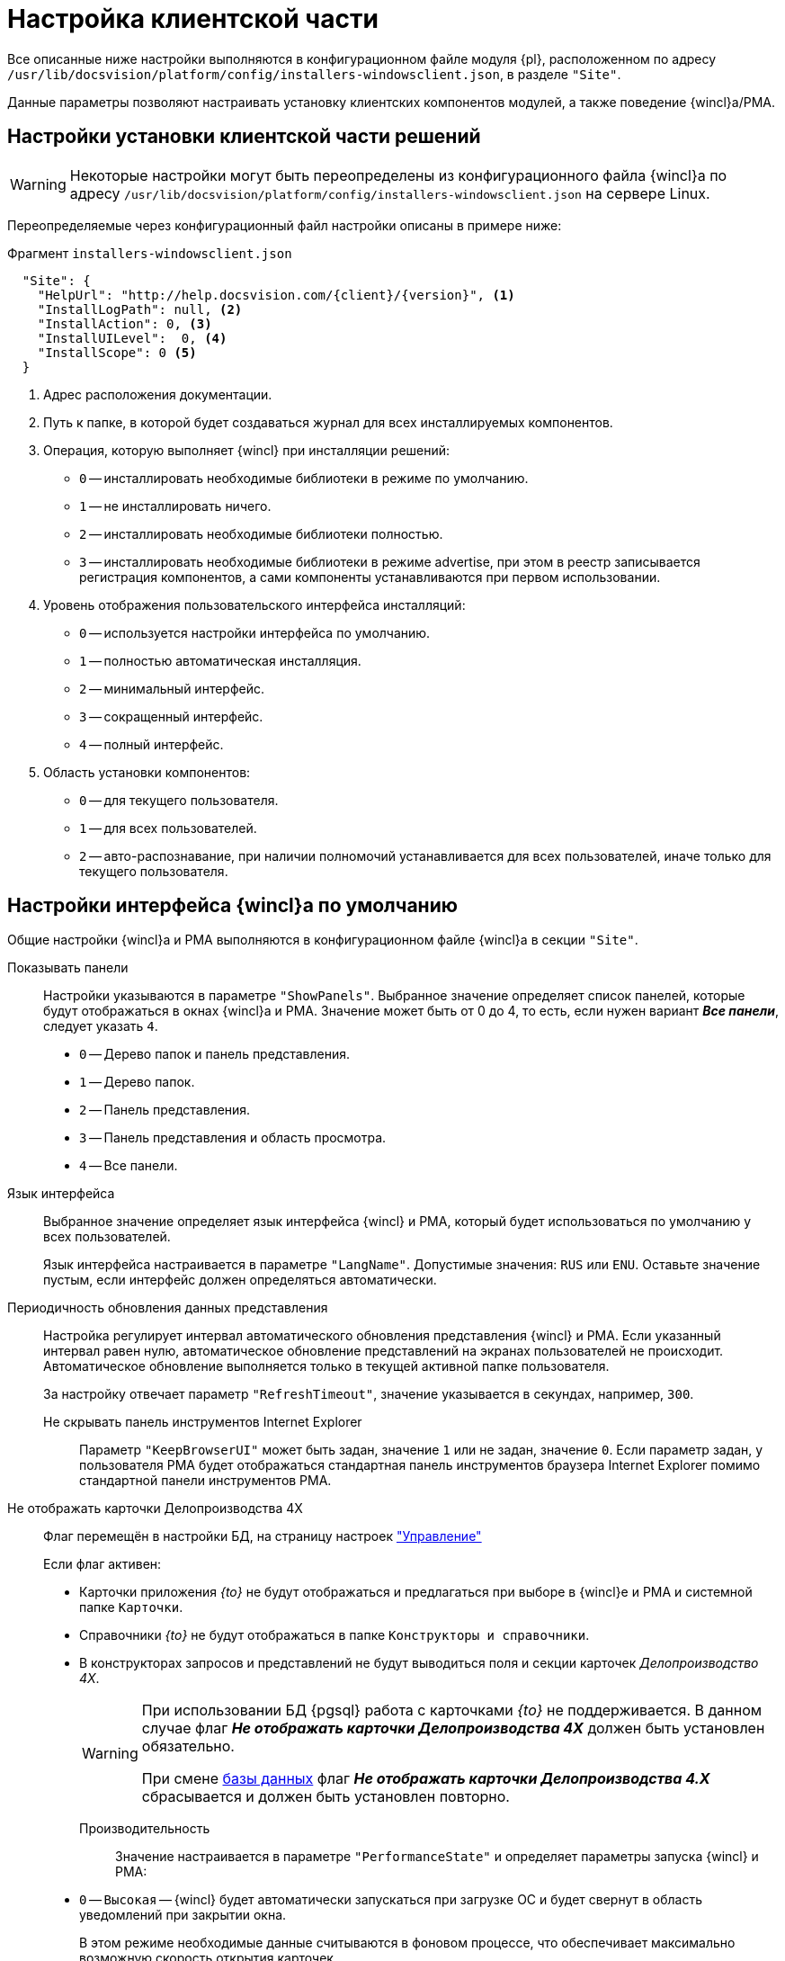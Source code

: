 = Настройка клиентской части

Все описанные ниже настройки выполняются в конфигурационном файле модуля {pl}, расположенном по адресу `/usr/lib/docsvision/platform/config/installers-windowsclient.json`, в разделе `"Site"`.

Данные параметры позволяют настраивать установку клиентских компонентов модулей, а также поведение {wincl}а/РМА.

[#client]
== Настройки установки клиентской части решений

WARNING: Некоторые настройки могут быть переопределены из конфигурационного файла {wincl}а по адресу `/usr/lib/docsvision/platform/config/installers-windowsclient.json` на сервере Linux.

Переопределяемые через конфигурационный файл настройки описаны в примере ниже:

.Фрагмент `installers-windowsclient.json`
[source,json]
----
  "Site": {
    "HelpUrl": "http://help.docsvision.com/{client}/{version}", <.>
    "InstallLogPath": null, <.>
    "InstallAction": 0, <.>
    "InstallUILevel":  0, <.>
    "InstallScope": 0 <.>
  }
----
<.> Адрес расположения документации.
<.> Путь к папке, в которой будет создаваться журнал для всех инсталлируемых компонентов.
<.> Операция, которую выполняет {wincl} при инсталляции решений:
+
* `0` -- инсталлировать необходимые библиотеки в режиме по умолчанию.
* `1` -- не инсталлировать ничего.
* `2` -- инсталлировать необходимые библиотеки полностью.
* `3` -- инсталлировать необходимые библиотеки в режиме advertise, при этом в реестр записывается регистрация компонентов, а сами компоненты устанавливаются при первом использовании.
+
<.> Уровень отображения пользовательского интерфейса инсталляций:
+
* `0` -- используется настройки интерфейса по умолчанию.
* `1` -- полностью автоматическая инсталляция.
* `2` -- минимальный интерфейс.
* `3` -- сокращенный интерфейс.
* `4` -- полный интерфейс.
+
<.> Область установки компонентов:
+
* `0` -- для текущего пользователя.
* `1` -- для всех пользователей.
* `2` -- авто-распознавание, при наличии полномочий устанавливается для всех пользователей, иначе только для текущего пользователя.

// [#console-section]
// == Настройки в консоли
//
// .Раздел "Настройка клиентской части" Консоли настройки {dv}
// image::admin:settings-client.png[Раздел "Настройка клиентской части" Консоли настройки {dv}]
//
// .Страница содержит следующие элементы:
// Настройки библиотеки карточек::
// Определяют параметры автоматической установки клиентских компонентов библиотек карточек:
//
// Библиотека карточек:::
// Раскрывающийся список для выбора библиотеки карточек. Параметры установки настраиваются для выбранной библиотеки.
//
// Инсталляционная программа:::
// Выберите путь к пакету установки компонентов выбранной библиотеки карточек из раскрывающегося списка. Пакеты установки перечислены в схеме библиотеки карточек.
//
// Идентификатор заплатки:::
// В поле указывается идентификатор файла патча, автоматически распространяемого по клиентским компьютерам.
//
// Путь к файлу заплатки:::
// В поле указывается путь к файлу патча `.msp`, автоматически распространяемого по клиентским компьютерам.
//
// Путь к файлу преобразования:::
// В поле указывается путь к файлу преобразования `.mst`, автоматически применяемому при установке клиентских компонентов библиотеки карточек.
//
// Установка предназначена:::
// Выберите пользователей, которым будут автоматически устанавливаться клиентские компоненты библиотеки карточек из раскрывающегося списка:
// - *_Для всех пользователей_* -- компоненты предназначены для установки всем пользователям. Значение по умолчанию.
// - *_Только для следующих пользователей_* -- компоненты предназначены для установки только пользователям из списка.
// +
// .Выбор пользователей, для которых будет установлена библиотека
// image::admin:select-users-for-lib.png[Выбор пользователей, для которых будет установлена библиотека]
// +
// - *_Не устанавливать_* -- данные компоненты автоматически устанавливаться не будут.

[#interface]
== Настройки интерфейса {wincl}а по умолчанию

Общие настройки {wincl}а и РМА выполняются в конфигурационном файле {wincl}а в секции `"Site"`.

Показывать панели::
Настройки указываются в параметре `"ShowPanels"`. Выбранное значение определяет список панелей, которые будут отображаться в окнах {wincl}а и РМА. Значение может быть от 0 до 4, то есть, если нужен вариант *_Все панели_*, следует указать `4`.
+
* `0` -- Дерево папок и панель представления.
* `1` -- Дерево папок.
* `2` -- Панель представления.
* `3` -- Панель представления и область просмотра.
* `4` -- Все панели.

Язык интерфейса::
Выбранное значение определяет язык интерфейса {wincl} и РМА, который будет использоваться по умолчанию у всех пользователей.
+
Язык интерфейса настраивается в параметре `"LangName"`. Допустимые значения: `RUS` или `ENU`. Оставьте значение пустым, если интерфейс должен определяться автоматически.

Периодичность обновления данных представления::
Настройка регулирует интервал автоматического обновления представления {wincl} и РМА. Если указанный интервал равен нулю, автоматическое обновление представлений на экранах пользователей не происходит. Автоматическое обновление выполняется только в текущей активной папке пользователя.
+
За настройку отвечает параметр `"RefreshTimeout"`, значение указывается в секундах, например, `300`.

Не скрывать панель инструментов Internet Explorer:::
Параметр `"KeepBrowserUI"` может быть задан, значение `1` или не задан, значение `0`. Если параметр задан, у пользователя РМА будет отображаться стандартная панель инструментов браузера Internet Explorer помимо стандартной панели инструментов РМА.

// tag::takeoffice[]
Не отображать карточки Делопроизводства 4X:::
Флаг перемещён в настройки БД, на страницу настроек xref:db-config.adoc#management["Управление"]
+
.Если флаг активен:
- Карточки приложения _{to}_ не будут отображаться и предлагаться при выборе в {wincl}е и РМА и системной папке `Карточки`.
- Справочники _{to}_ не будут отображаться в папке `Конструкторы и справочники`.
- В конструкторах запросов и представлений не будут выводиться поля и секции карточек _Делопроизводство 4X_.
+
[WARNING]
====
При использовании БД {pgsql} работа с карточками _{to}_ не поддерживается. В данном случае флаг *_Не отображать карточки Делопроизводства 4X_* должен быть установлен обязательно.

При смене xref:db-settings.adoc[базы данных] флаг *_Не отображать карточки Делопроизводства 4.X_* сбрасывается и должен быть установлен повторно.
====
// end::takeoffice[]

Производительность::
Значение настраивается в параметре `"PerformanceState"` и определяет параметры запуска {wincl} и РМА:
+
- `0` -- `Высокая` -- {wincl} будет автоматически запускаться при загрузке ОС и будет свернут в область уведомлений при закрытии окна.
+
В этом режиме необходимые данные считываются в фоновом процессе, что обеспечивает максимально возможную скорость открытия карточек.
+
- `1` -- `Средняя` -- {wincl} не будет автоматически запускаться при загрузке ОС и будет свернут в область уведомлений при закрытии окна.
+
В этом режиме необходимые данные считываются в фоновом процессе, что обеспечивает максимально возможную скорость открытия карточек после первого открытия приложения вручную.
+
- `2` -- `Низкая` -- {wincl} не будет автоматически запускаться при загрузке ОС и будет закрыт при закрытии окна.
+
В этом режиме данные будут считываться при каждом первом открытии карточки после запуска {wincl}а, поэтому карточки будут открываться медленнее, чем в других режимах. Режим рекомендуется использовать, если имеется много клиентских компьютеров, не удовлетворяющих рекомендованным аппаратным требованиям.
+
[NOTE]
====
Отдельные настройки могут быть переопределены в {wincl}е/РМА. Например, язык пользовательского интерфейса.
====

// Настройки установки клиентской части решений::
// Блок настроек определяет параметры установки клиентских компонентов библиотек карточек на пользовательские компьютеры:
//
// Интерфейс установки:::
// Определяет интерфейс, который будет отображаться на экране пользователя при установке на его компьютер клиентской части системы {dv}:
// - *_По умолчанию_* -- отображать минимальный интерфейс.
// - *_Не отображать интерфейс_*.
// - *_Минимальный интерфейс_*.
// - *_Сокращенный интерфейс_*.
// - *_Полный интерфейс_* -- отображать всю информацию о выполняемых при установке операциях.
//
// Установка решений:::
// Определяет режим установки клиентских компонентов:
// - *_По умолчанию_* -- установка осуществляется в режиме по умолчанию в соответствии с ограничениями установки, заданными в блоке _Установка предназначена_.
// - *_Не инсталлировать_* -- компоненты решения не будут установлены.
// - *_Полная инсталляция_* -- будут установлены все программные компоненты платформы и решения.
// - *_Режим Advertise_* -- сами файлы не будут установлены, необходимые компоненты загружаются при первом обращении.
//
// Папка журналов:::
// Адрес папки на клиентском компьютере. В этой папке будут размещены журналы инсталляции клиентских библиотек карточек.
//
// Область установки:::
// При установке клиентских частей модулей с сервера {dv} определяет область установки клиентских частей модулей.
// +
// .Доступные варианты:
// - *_Для всех пользователей_* -- клиентские компоненты устанавливаются в папку `C:\Program files\Docsvision\...` для всех пользователей компьютера.
// - *_Для текущего пользователя_* -- клиентские компоненты устанавливаются в папку пользователя `C:\Users\Имя пользователя\...` только для текущего пользователя.
// - *_Определять автоматически_* -- клиентские компоненты устанавливаются для всех пользователей, если устанавливающий пользователь обладает правами администратора. В противном случае установка будет выполнена только для текущего пользователя.
// +
// [WARNING]
// ====
// Если на компьютере установлена клиентская часть модуля {pl}, другие базовые модули будут устанавливаться с той же областью установки и настройка _Область установки_ игнорируется.
//
// При обновлении базовых модулей {dv} также используется область установки обновляемой версий.
//
// Данное исключение относится только к базовым модулям {dv}, дополнительные модули устанавливаются и обновляются с областью установки, выбранной в параметре _Область установки_.
// ====
//
// Адрес расположения документации:: В поле указывается xref:docs-location.adoc[расположение] пользовательской документации.
//
// Восстановить по умолчанию::
// Нажатие на ссылку восстанавливает расположение по умолчанию.
